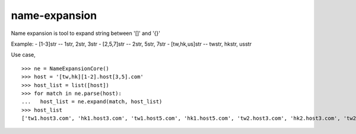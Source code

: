 name-expansion
==============

Name expansion is tool to expand string between '[]' and '{}'

Example:
- [1-3]str -- 1str, 2str, 3str
- [2,5,7]str -- 2str, 5str, 7str
- [tw,hk,us]str -- twstr, hkstr, usstr

Use case, ::

  >>> ne = NameExpansionCore()
  >>> host = '[tw,hk][1-2].host[3,5].com'
  >>> host_list = list([host])
  >>> for match in ne.parse(host):
  ...   host_list = ne.expand(match, host_list)
  >>> host_list
  ['tw1.host3.com', 'hk1.host3.com', 'tw1.host5.com', 'hk1.host5.com', 'tw2.host3.com', 'hk2.host3.com', 'tw2.host5.com', 'hk2.host5.com']
